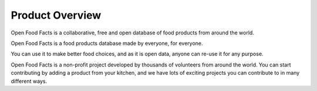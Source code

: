 Product Overview
================

Open Food Facts is a collaborative, free and open database of food products from around the world.

Open Food Facts is a food products database made by everyone, for everyone.

You can use it to make better food choices, and as it is open data, anyone can re-use it for any purpose.

Open Food Facts is a non-profit project developed by thousands of volunteers from around the world. You can start contributing by adding a product from your kitchen, and we have lots of exciting projects you can contribute to in many different ways.
